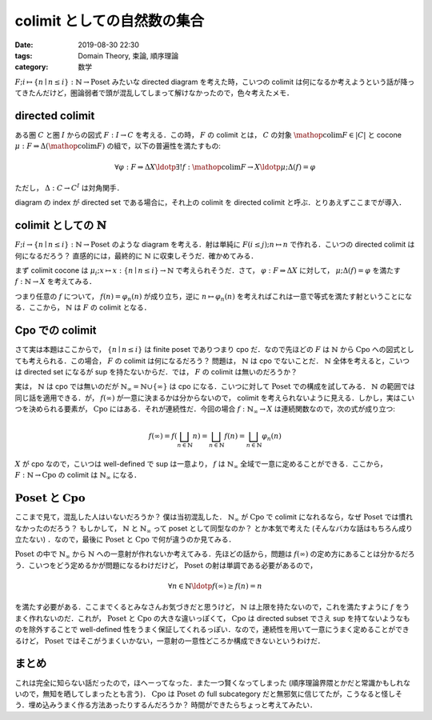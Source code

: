 colimit としての自然数の集合
============================

:date: 2019-08-30 22:30
:tags: Domain Theory, 束論, 順序理論
:category: 数学

:math:`F; i \mapsto \{n \mid n \leq i\}: \mathbb{N} \to \mathrm{Poset}` みたいな directed diagram を考えた時，こいつの colimit は何になるか考えようという話が降ってきたんだけど，圏論弱者で頭が混乱してしまって解けなかったので，色々考えたメモ．

directed colimit
----------------

ある圏 :math:`C` と圏 :math:`I` からの図式 :math:`F: I \to C` を考える．この時， :math:`F` の colimit とは， :math:`C` の対象 :math:`\mathop{\mathrm{colim}} F \in |C|` と cocone :math:`\mu: F \Rightarrow \Delta (\mathop{\mathrm{colim}} F)` の組で，以下の普遍性を満たすもの:

.. math::

  \forall \varphi: F \Rightarrow \Delta X\ldotp \exists ! f: \mathop{\mathrm{colim}} F \to X\ldotp \mu; \Delta(f) = \varphi

ただし， :math:`\Delta: C \to C^I` は対角関手．

diagram の index が directed set である場合に，それ上の colimit を directed colimit と呼ぶ．とりあえずここまでが導入．

colimit としての :math:`\mathbb{N}`
-----------------------------------

:math:`F; i \to \{n \mid n \leq i\}: \mathbb{N} \to \mathrm{Poset}` のような diagram を考える．射は単純に :math:`F(i \leq j); n \mapsto n` で作れる．こいつの directed colimit は何になるだろう？ 直感的には，最終的に :math:`\mathbb{N}` に収束しそうだ．確かめてみる．

まず colimit cocone は :math:`\mu_i; x \mapsto x: \{n \mid n \leq i\} \to \mathbb{N}` で考えられそうだ．さて， :math:`\varphi: F \Rightarrow \Delta X` に対して， :math:`\mu; \Delta(f) = \varphi` を満たす :math:`f: \mathbb{N} \to X` を考えてみる．

.. image:: {attach}set-of-natural-numbers-is-colimit/poset-colimit-proof.png
  :alt: 一意性について，計算している図式．
  :align: center

つまり任意の :math:`f` について， :math:`f(n) = \varphi_n(n)` が成り立ち，逆に :math:`n \mapsto \varphi_n(n)` を考えればこれは一意で等式を満たす射ということになる．ここから， :math:`\mathbb{N}` は :math:`F` の colimit となる．

Cpo での colimit
----------------

さて実は本題はここからで， :math:`\{n \mid n \leq i\}` は finite poset でありつまり cpo だ．なので先ほどの :math:`F` は :math:`\mathbb{N}` から :math:`\mathrm{Cpo}` への図式としても考えられる．この場合， :math:`F` の colimit は何になるだろう？ 問題は， :math:`\mathbb{N}` は cpo でないことだ． :math:`\mathbb{N}` 全体を考えると，こいつは directed set になるが sup を持たないからだ．では， :math:`F` の colimit は無いのだろうか？

実は， :math:`\mathbb{N}` は cpo では無いのだが :math:`\mathbb{N}_{\infty} = \mathbb{N} \cup \{\infty\}` は cpo になる．こいつに対して :math:`\mathrm{Poset}` での構成を試してみる． :math:`\mathbb{N}` の範囲では同じ話を適用できる．が， :math:`f(\infty)` が一意に決まるかは分からないので， colimit を考えられないように見える．しかし，実はこいつを決められる要素が， :math:`\mathrm{Cpo}` にはある．それが連続性だ．今回の場合 :math:`f: \mathbb{N}_{\infty} \to X` は連続関数なので，次の式が成り立つ:

.. math::

  f(\infty) = f(\bigsqcup_{n \in \mathbb{N}} n) = \bigsqcup_{n \in \mathbb{N}} f(n) = \bigsqcup_{n \in \mathbb{N}} \varphi_n(n)

:math:`X` が cpo なので，こいつは well-defined で sup は一意より， :math:`f` は :math:`\mathbb{N}_{\infty}` 全域で一意に定めることができる．ここから， :math:`F: \mathbb{N} \to \mathrm{Cpo}` の colimit は :math:`\mathbb{N}_{\infty}` になる．

:math:`\mathrm{Poset}` と :math:`\mathrm{Cpo}`
----------------------------------------------

ここまで見て，混乱した人はいないだろうか？ 僕は当初混乱した． :math:`\mathbb{N}_{\infty}` が :math:`\mathrm{Cpo}` で colimit になれるなら，なぜ :math:`\mathrm{Poset}` では慣れなかったのだろう？ もしかして， :math:`\mathbb{N}` と :math:`\mathbb{N}_{\infty}` って poset として同型なのか？ とか本気で考えた (そんなバカな話はもちろん成り立たない) ．なので，最後に :math:`\mathrm{Poset}` と :math:`\mathrm{Cpo}` で何が違うのか見てみる．

:math:`\mathrm{Poset}` の中で :math:`\mathbb{N}_{\infty}` から :math:`\mathbb{N}` への一意射が作れないか考えてみる．先ほどの話から，問題は :math:`f(\infty)` の定め方にあることは分かるだろう．こいつをどう定めるかが問題になるわけだけど， :math:`\mathrm{Poset}` の射は単調である必要があるので，

.. math::

  \forall n \in \mathbb{N}\ldotp f(\infty) \geq f(n) = n

を満たす必要がある．ここまでくるとみなさんお気づきだと思うけど， :math:`\mathbb{N}` は上限を持たないので，これを満たすように :math:`f` をうまく作れないのだ．これが， :math:`\mathrm{Poset}` と :math:`\mathrm{Cpo}` の大きな違いっぽくて， :math:`\mathrm{Cpo}` は directed subset でさえ sup を持てないようなものを除外することで well-defined 性をうまく保証してくれるっぽい．なので，連続性を用いて一意にうまく定めることができるけど， :math:`\mathrm{Poset}` ではそこがうまくいかない，一意射の一意性どころか構成できないというわけだ．

まとめ
------

これは完全に知らない話だったので，ほへーってなった．また一つ賢くなってしまった (順序理論界隈とかだと常識かもしれないので，無知を晒してしまったとも言う)． :math:`\mathrm{Cpo}` は :math:`\mathrm{Poset}` の full subcategory だと無邪気に信じてたが，こうなると怪しそう．埋め込みうまく作る方法あったりするんだろうか？ 時間ができたらちょっと考えてみたい．
